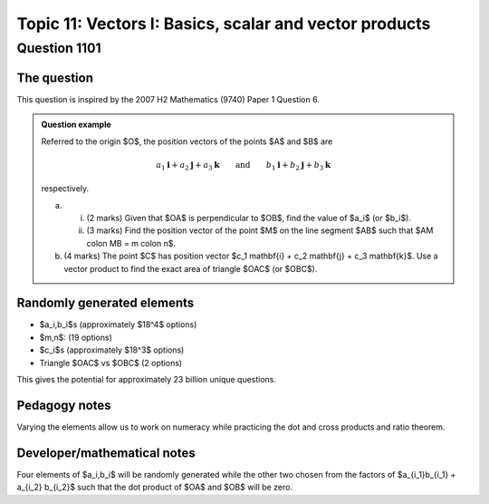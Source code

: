Topic 11: Vectors I: Basics, scalar and vector products
========================================================

Question 1101
--------------------------------

The question
^^^^^^^^^^^^^

This question is inspired by the 2007 H2 Mathematics (9740) Paper 1 Question 6.

..  admonition::    Question example

    Referred to the origin $O$, the position vectors of the points $A$ and $B$ are 
    
    .. math::

        a_1 \mathbf{i} + a_2 \mathbf{j} + a_3 \mathbf{k} \qquad \textrm{and} \qquad b_1 \mathbf{i} + b_2 \mathbf{j} + b_3 \mathbf{k}

    respectively. 

    (a)
        
        (i) (2 marks) Given that $OA$ is perpendicular to $OB$, find the value of $a_i$ (or $b_i$).
        
        (ii) (3 marks) Find the position vector of the point $M$ on the line segment $AB$ such that $AM \colon MB = m \colon n$.

    (b) (4 marks) The point $C$ has position vector $c_1 \mathbf{i} + c_2 \mathbf{j} + c_3 \mathbf{k}$. Use a vector product to find the exact area of triangle $OAC$ (or $OBC$).


Randomly generated elements
^^^^^^^^^^^^^^^^^^^^^^^^^^^^^
*   $a_i,b_i$s (approximately $18^4$ options)
*   $m,n$: (19 options)
*   $c_i$s (approximately $18^3$ options)
*   Triangle $OAC$ vs $OBC$ (2 options)

This gives the potential for approximately 23 billion unique questions.

Pedagogy notes
^^^^^^^^^^^^^^^

Varying the elements allow us to work on numeracy while practicing the dot and cross products and ratio theorem.

Developer/mathematical notes
^^^^^^^^^^^^^^^^^^^^^^^^^^^^^

Four elements of $a_i,b_i$ will be randomly generated while the other two chosen from the factors of $a_{i_1}b_{i_1} + a_{i_2} b_{i_2}$ such that the dot product of $OA$ and $OB$ will be zero.